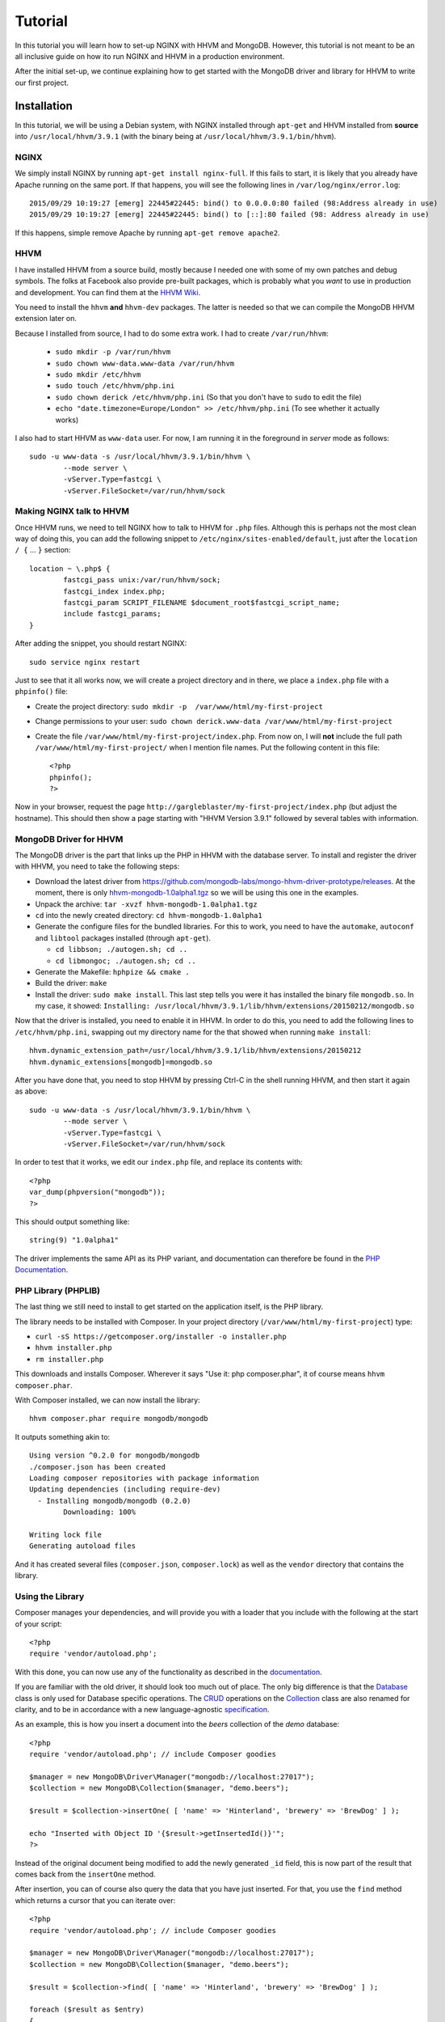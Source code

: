 ========
Tutorial
========

In this tutorial you will learn how to set-up NGINX with HHVM and MongoDB.
However, this tutorial is not meant to be an all inclusive guide on how ito
run NGINX and HHVM in a production environment.

After the initial set-up, we continue explaining how to get started with the
MongoDB driver and library for HHVM to write our first project.

Installation
============

In this tutorial, we will be using a Debian system, with NGINX installed
through ``apt-get`` and HHVM installed from **source** into
``/usr/local/hhvm/3.9.1`` (with the binary being at
``/usr/local/hhvm/3.9.1/bin/hhvm``). 

NGINX
-----

We simply install NGINX by running ``apt-get install nginx-full``. If this
fails to start, it is likely that you already have Apache running on the same
port. If that happens, you will see the following lines in
``/var/log/nginx/error.log``::

	2015/09/29 10:19:27 [emerg] 22445#22445: bind() to 0.0.0.0:80 failed (98:Address already in use)
	2015/09/29 10:19:27 [emerg] 22445#22445: bind() to [::]:80 failed (98: Address already in use)

If this happens, simple remove Apache by running ``apt-get remove apache2``.

HHVM
----

I have installed HHVM from a source build, mostly because I needed one with
some of my own patches and debug symbols. The folks at Facebook also provide
pre-built packages, which is probably what you *want* to use in production and
development. You can find them at the `HHVM Wiki`_.

.. _`HHVM Wiki`: https://github.com/facebook/hhvm/wiki/Prebuilt-Packages-on-Debian-7

You need to install the ``hhvm`` **and** ``hhvm-dev`` packages. The latter is
needed so that we can compile the MongoDB HHVM extension later on.

Because I installed from source, I had to do some extra work. I had to create
``/var/run/hhvm``:

 - ``sudo mkdir -p /var/run/hhvm``
 - ``sudo chown www-data.www-data /var/run/hhvm``
 - ``sudo mkdir /etc/hhvm``
 - ``sudo touch /etc/hhvm/php.ini``
 - ``sudo chown derick /etc/hhvm/php.ini`` (So that you don't have to ``sudo``
   to edit the file)
 - ``echo "date.timezone=Europe/London" >> /etc/hhvm/php.ini`` (To see whether
   it actually works)

I also had to start HHVM as ``www-data`` user. For now, I am running it in the
foreground in *server* mode as follows::

	sudo -u www-data -s /usr/local/hhvm/3.9.1/bin/hhvm \
		--mode server \
		-vServer.Type=fastcgi \
		-vServer.FileSocket=/var/run/hhvm/sock

Making NGINX talk to HHVM
-------------------------

Once HHVM runs, we need to tell NGINX how to talk to HHVM for ``.php``
files. Although this is perhaps not the most clean way of doing this, you
can add the following snippet to ``/etc/nginx/sites-enabled/default``, just
after the ``location / {`` … ``}`` section::

	location ~ \.php$ {
		fastcgi_pass unix:/var/run/hhvm/sock;
		fastcgi_index index.php;
		fastcgi_param SCRIPT_FILENAME $document_root$fastcgi_script_name;
		include fastcgi_params;
	}

After adding the snippet, you should restart NGINX::

	sudo service nginx restart

Just to see that it all works now, we will create a project directory and in
there, we place a ``index.php`` file with a ``phpinfo()`` file:

- Create the project directory: ``sudo mkdir -p  /var/www/html/my-first-project``
- Change permissions to your user: ``sudo chown derick.www-data /var/www/html/my-first-project``
- Create the file ``/var/www/html/my-first-project/index.php``. From now on,
  I will **not** include the full path ``/var/www/html/my-first-project/``
  when I mention file names. Put the following content in this file::

		<?php
		phpinfo();
		?>

Now in your browser, request the page
``http://gargleblaster/my-first-project/index.php`` (but adjust the
hostname). This should then show a page starting with "HHVM Version 3.9.1"
followed by several tables with information.


MongoDB Driver for HHVM
-----------------------

The MongoDB driver is the part that links up the PHP in HHVM with the database
server. To install and register the driver with HHVM, you need to take the
following steps:

- Download the latest driver from
  https://github.com/mongodb-labs/mongo-hhvm-driver-prototype/releases. At
  the moment, there is only `hhvm-mongodb-1.0alpha1.tgz`_ so we will be using
  this one in the examples.
- Unpack the archive: ``tar -xvzf hhvm-mongodb-1.0alpha1.tgz``
- ``cd`` into the newly created directory: ``cd hhvm-mongodb-1.0alpha1``
- Generate the configure files for the bundled libraries. For this to work,
  you need to have the ``automake``, ``autoconf`` and ``libtool`` packages
  installed (through ``apt-get``).

  - ``cd libbson; ./autogen.sh; cd ..``
  - ``cd libmongoc; ./autogen.sh; cd ..``

- Generate the Makefile: ``hphpize && cmake .``
- Build the driver: ``make``
- Install the driver: ``sudo make install``. This last step tells you were it
  has installed the binary file ``mongodb.so``. In my case, it showed:
  ``Installing: /usr/local/hhvm/3.9.1/lib/hhvm/extensions/20150212/mongodb.so``

Now that the driver is installed, you need to enable it in HHVM. In order to do
this, you need to add the following lines to ``/etc/hhvm/php.ini``, swapping
out my directory name for the that showed when running ``make install``::

	hhvm.dynamic_extension_path=/usr/local/hhvm/3.9.1/lib/hhvm/extensions/20150212
	hhvm.dynamic_extensions[mongodb]=mongodb.so

After you have done that, you need to stop HHVM by pressing Ctrl-C in the
shell running HHVM, and then start it again as above::

	sudo -u www-data -s /usr/local/hhvm/3.9.1/bin/hhvm \
		--mode server \
		-vServer.Type=fastcgi \
		-vServer.FileSocket=/var/run/hhvm/sock

.. _`hhvm-mongodb-1.0alpha1.tgz`: https://github.com/mongodb-labs/mongo-hhvm-driver-prototype/releases/download/1.0alpha1/hhvm-mongodb-1.0alpha1.tgz

In order to test that it works, we edit our ``index.php`` file, and replace
its contents with::

	<?php
	var_dump(phpversion("mongodb"));
	?>

This should output something like::

	string(9) "1.0alpha1"


The driver implements the same API as its PHP variant, and
documentation can therefore be found in the `PHP Documentation`_.

.. _`PHP Documentation`: http://docs.php.net/manual/en/set.mongodb.php

PHP Library (PHPLIB)
--------------------

The last thing we still need to install to get started on the application
itself, is the PHP library.

The library needs to be installed with Composer. In your project directory
(``/var/www/html/my-first-project``) type:

- ``curl -sS https://getcomposer.org/installer -o installer.php``
- ``hhvm installer.php``
- ``rm installer.php``

This downloads and installs Composer. Wherever it says "Use it: php
composer.phar", it of course means ``hhvm composer.phar``.

With Composer installed, we can now install the library::

	hhvm composer.phar require mongodb/mongodb

It outputs something akin to::

	Using version ^0.2.0 for mongodb/mongodb
	./composer.json has been created
	Loading composer repositories with package information
	Updating dependencies (including require-dev)
	  - Installing mongodb/mongodb (0.2.0)
		Downloading: 100%         

	Writing lock file
	Generating autoload files

And it has created several files (``composer.json``, ``composer.lock``) as
well as the ``vendor`` directory that contains the library.

Using the Library
-----------------

Composer manages your dependencies, and will provide you with a loader that
you include with the following at the start of your script::

	<?php
	require 'vendor/autoload.php';

With this done, you can now use any of the functionality as described in the
documentation_.

If you are familiar with the old driver, it should look too much out of place.
The only big difference is that the Database_ class is only used for Database
specific operations. The CRUD_
operations on the Collection_ class are also renamed for clarity, and to be in
accordance with a new language-agnostic specification_.

As an example, this is how you insert a document into the *beers* collection
of the *demo* database::

	<?php
	require 'vendor/autoload.php'; // include Composer goodies

	$manager = new MongoDB\Driver\Manager("mongodb://localhost:27017");
	$collection = new MongoDB\Collection($manager, "demo.beers");

	$result = $collection->insertOne( [ 'name' => 'Hinterland', 'brewery' => 'BrewDog' ] );

	echo "Inserted with Object ID '{$result->getInsertedId()}'";
	?>

Instead of the original document being modified to add the newly generated
``_id`` field, this is now part of the result that comes back from the
``insertOne`` method.

After insertion, you can of course also query the data that you have just
inserted. For that, you use the ``find`` method which returns a cursor that
you can iterate over::

	<?php
	require 'vendor/autoload.php'; // include Composer goodies

	$manager = new MongoDB\Driver\Manager("mongodb://localhost:27017");
	$collection = new MongoDB\Collection($manager, "demo.beers");

	$result = $collection->find( [ 'name' => 'Hinterland', 'brewery' => 'BrewDog' ] );

	foreach ($result as $entry)
	{
		echo $entry->_id, ': ', $entry->name, "\n";
	}
	?>

You might have noticed that instead of accessing the ``_id`` and ``name``
fields is no longer done through an array access operator. Instead, they are
now properties of a ``stdClass`` object. You can find more information on how
serialisation and deserialisation between PHP variables and the BSON stored in
MongoDB in the `persistence`_ specification. 

.. _documentation: http://mongodb-labs.github.io/mongo-php-library-prototype/api
.. _Database: http://mongodb-labs.github.io/mongo-php-library-prototype/api/class-MongoDB.Database.html
.. _CRUD: https://en.wikipedia.org/wiki/Create,_read,_update_and_delete
.. _Collection: http://mongodb-labs.github.io/mongo-php-library-prototype/api/class-MongoDB.Collection.html
.. _specification: https://github.com/mongodb/specifications/blob/master/source/crud/crud.rst
.. _persistence: https://github.com/mongodb-labs/mongo-hhvm-driver-prototype/blob/master/serialization.rst
